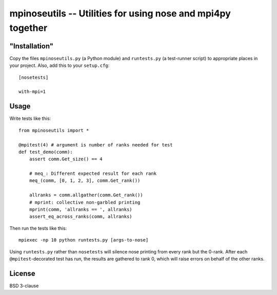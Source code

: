 mpinoseutils -- Utilities for using nose and mpi4py together
============================================================

"Installation"
--------------

Copy the files ``mpinoseutils.py`` (a Python module) and
``runtests.py`` (a test-runner script) to appropriate places in your
project. Also, add this to your ``setup.cfg``::

    [nosetests]
    
    with-mpi=1


Usage
-----

Write tests like this::

    from mpinoseutils import *
    
    @mpitest(4) # argument is number of ranks needed for test
    def test_demo(comm):
        assert comm.Get_size() == 4
        
        # meq_: Different expected result for each rank
        meq_(comm, [0, 1, 2, 3], comm.Get_rank()) 

        allranks = comm.allgather(comm.Get_rank())
        # mprint: collective non-garbled printing
        mprint(comm, 'allranks == ', allranks)
        assert_eq_across_ranks(comm, allranks)

Then run the tests like this::

    mpiexec -np 10 python runtests.py [args-to-nose]

Using ``runtests.py`` rather than ``nosetests`` will silence nose
printing from every rank but the 0-rank. After each
``@mpitest``-decorated test has run, the results are gathered
to rank 0, which will raise errors on behalf of the other ranks.
    

License
-------

BSD 3-clause


